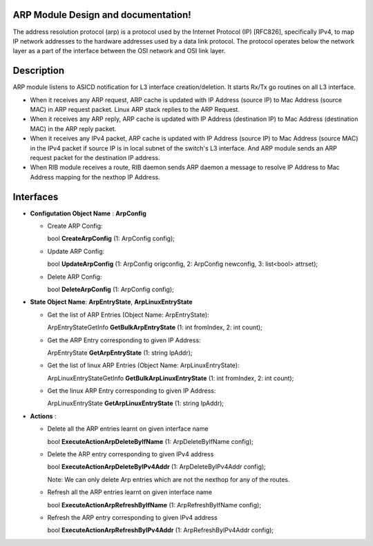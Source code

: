 .. FlexSwitchL3 documentation master file, created by
   sphinx-quickstart on Mon May 16 11:13:19 2016.
   You can adapt this file completely to your liking, but it should at least
   contain the root `toctree` directive.

ARP Module Design and documentation!
========================================
The address resolution protocol (arp) is a protocol used by the Internet Protocol (IP) [RFC826], specifically IPv4, to map IP network addresses to the hardware addresses used by a data link protocol. The protocol operates below the network layer as a part of the interface between the OSI network and OSI link layer.


.. image:: images/ARP.png

Description
===========
ARP module listens to ASICD notification for L3 interface creation/deletion. It starts Rx/Tx go routines on all L3 interface.

* When it receives any ARP request, ARP cache is updated with IP Address (source IP) to Mac Address (source MAC) in ARP request packet. Linux ARP stack replies to the ARP Request.

* When it receives any ARP reply, ARP cache is updated with IP Address (destination IP) to Mac Address (destination MAC) in the ARP reply packet.

* When it receives any IPv4 packet, ARP cache is updated with IP Address (source IP) to Mac Address (source MAC) in the IPv4 packet if source IP is in local subnet of the switch's L3 interface. And ARP module sends an ARP request packet for the destination IP address.

* When RIB module receives a route, RIB daemon sends ARP daemon a message to resolve IP Address to Mac Address mapping for the nexthop IP Address.

Interfaces
===========
* **Configutation Object Name** : **ArpConfig**

  * Create ARP Config:

    bool **CreateArpConfig** (1: ArpConfig config);

  * Update ARP Config:

    bool **UpdateArpConfig** (1: ArpConfig origconfig, 2: ArpConfig newconfig, 3: list<bool> attrset);

  * Delete ARP Config:

    bool **DeleteArpConfig** (1: ArpConfig config);

* **State Object Name**: **ArpEntryState**, **ArpLinuxEntryState**

  * Get the list of ARP Entries (Object Name: ArpEntryState):

    ArpEntryStateGetInfo **GetBulkArpEntryState** (1: int fromIndex, 2: int count);

  * Get the ARP Entry corresponding to given IP Address:

    ArpEntryState **GetArpEntryState** (1: string IpAddr);

  * Get the list of linux ARP Entries (Object Name: ArpLinuxEntryState):

    ArpLinuxEntryStateGetInfo **GetBulkArpLinuxEntryState** (1: int fromIndex, 2: int count);

  * Get the linux ARP Entry corresponding to given IP Address:

    ArpLinuxEntryState **GetArpLinuxEntryState** (1: string IpAddr);

* **Actions** :

  * Delete all the ARP entries learnt on given interface name

    bool **ExecuteActionArpDeleteByIfName** (1: ArpDeleteByIfName config);


  * Delete the ARP entry corresponding to given IPv4 address

    bool **ExecuteActionArpDeleteByIPv4Addr** (1: ArpDeleteByIPv4Addr config);

    Note: We can only delete Arp entries which are not the nexthop for any of the routes.

  * Refresh all the ARP entries learnt on given interface name

    bool **ExecuteActionArpRefreshByIfName** (1: ArpRefreshByIfName config);


  * Refresh the ARP entry corresponding to given IPv4 address

    bool **ExecuteActionArpRefreshByIPv4Addr** (1: ArpRefreshByIPv4Addr config);


